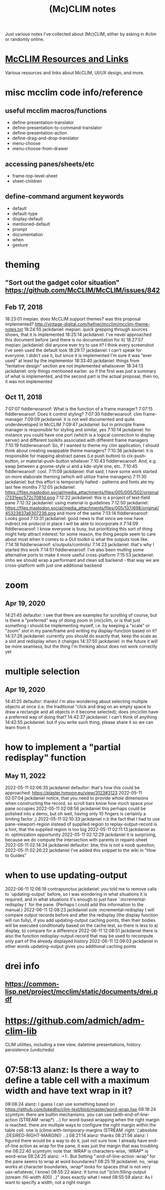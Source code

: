 #+TITLE: (Mc)CLIM notes

Just various notes I've collected about (Mc)CLIM, either by asking in #clim or randomly online.

* [[https://github.com/McCLIM/McCLIM/wiki/Resources-and-Links][McCLIM Resources and Links]]
Various resources and links about McCLIM, UI/UX design, and more.
* misc mcclim code info/reference
** useful mcclim macros/functions
- define-presentation-translator
- define-presentation-to-command-translator
- define-presentation-action
- define-drag-and-drop-translator
- menu-choose
- menu-choose-from-drawer
** accessing panes/sheets/etc
- frame-top-level-sheet
- sheet-children
** define-command argument keywords
- default
- default-type
- display-default
- mentioned-default
- prompt
- documentation
- when
- gesture
* theming
** "Sort out the gadget color situation" https://github.com/McCLIM/McCLIM/issues/842
** Feb 17, 2018
18:23:01 mepian: does McCLIM support themes? was this proposal implemented? http://vintage-digital.com/hefner/mcclim/mcclim-theme-notes.txt
18:24:55 jackdaniel: mepian: quick grepping through sources shows, that it is implemented
18:25:14 jackdaniel: I've never approached this document before (and there is no documentation for it)
18:27:57 mepian: jackdaniel: did anyone ever try to use it? I think every screenshot I've seen used the default look
18:29:17 jackdaniel: I can't speak for everyone. I didn't use it, but since it is implemented I'm sure it was "ever used" at least by the implementor
18:33:40 jackdaniel: things from "tentative design" section are not implemented whatsoever
18:34:13 jackdaniel: only things mentioned earlier. so if the first was just a summary of what is implemented, and the second part is the actual proposal, then no, it was not implemented
** Oct 11, 2018
7:07:07 fiddlerwoaroof: What is the function of a frame manager?
7:07:15 fiddlerwoaroof: Does it control styling?
7:07:30 fiddlerwoaroof: clim frame-manager
7:09:09 jackdaniel: it is not well documented and quite underdeveloped in McCLIM
7:09:47 jackdaniel: but in principle frame manager is responsible for styling and similar, yes
7:10:14 jackdaniel: for instance you could have one port (which is a logical connection to display server) and different toolkits associated with different frame managers
7:10:19 fiddlerwoaroof: So, if I wanted to theme my clim application, I should think about creating swappable theme managers?
7:10:36 jackdaniel: it is responsible for mapping abstract panes (i.e push button) to clx-push-button, or material-push-button whatever
7:10:43 fiddlerwoaroof: And, e.g. swap between a gnome-style ui and a kde-style one, etc.
7:10:45 fiddlerwoaroof: cool.
7:11:09 jackdaniel: that said, I have some work started on more elaborate theming (which will utilize frame managers)
7:11:30 jackdaniel: but this effort is temporarily halted - patterns and fonts ate my last few months
7:12:05 jackdaniel: https://files.mastodon.social/media_attachments/files/005/005/502/original/7331eec572c7081d.png
7:12:22 jackdaniel: this is a project of text-field pane
7:12:32 jackdaniel: using material io guidelines
7:12:50 jackdaniel: https://files.mastodon.social/media_attachments/files/005/137/698/original/45323837a6307236.png and more of the same
7:13:14 fiddlerwoaroof: Looks good
7:13:31 jackdaniel: good news is that since we now have indirect ink protocol in place I will be able to incorporate it
7:14:09 fiddlerwoaroof: I know everyone is busy, but prioritizing this sort of thing might help attract interest: for some reason, the thing people seem to care about most when it comes to a GUI toolkit is what the outputs look like.
7:14:18 fiddlerwoaroof: s/outputs/controls/
7:14:23 jackdaniel: that's why I started this work
7:14:51 fiddlerwoaroof: I've also been mulling some alternative ports to make it more useful cross-platform
7:15:53 jackdaniel: imho we should wrap a performant and clean sdl backend - that way we are cross-platform with just one additional backend
* zoom
** Apr 19, 2020
14:21:45 defaultxr:   i see that there are examples for scrolling of course, but is there a "preferred" way of doing zoom in (mc)clim, or is that just something i should be implementing myself, i.e. by keeping a "scale" or "zoom" slot in my pane/frame and writing my display-function based on it?
14:37:26 jackdaniel:  currently you should do exactly that, keep the scale as a slot and redisplay when it changes
14:37:50 jackdaniel:  in the future it will be more seamless, but the thing I'm thinking about does not work correctly yet
* multiple selection
** Apr 19, 2020
14:41:25 defaultxr:   thanks! i'm also wondering about selecting multiple objects at once (i.e. the traditional "click and drag on an empty space to draw a rectangle and all objects in it become selected); does (mc)clim have a preferred way of doing that?
14:42:37 jackdaniel:  I can't think of anything
14:42:55 jackdaniel:  but if you write such thing, please share it so we can learn from it
* how to implement a "partial redisplay" function
** May 11, 2022
2022-05-11 02:06:35	jackdaniel	defaultxr: that's how this could be approached: https://plaster.tymoon.eu/view/3123#3123
2022-05-11 02:07:04	jackdaniel	notice, that you need to provide /whole/ dimensions when constructing the record, so scroll bars know how much space your pane occupies
2022-05-11 02:08:56	jackdaniel	this perhaps could be polished into a demo, but oh well, having only 10 fingers is certainly a limiting factor ,)
2022-05-11 02:10:33	jackdaniel	n.b the fact that I had to use pane-viewport-region instead of supplied region to replay-output-record is a hint, that the supplied region is too big
2022-05-11 02:11:13	jackdaniel	as in: optimization opportunity
2022-05-11 02:12:29	jackdaniel	it is surprising, because we do compute the intersection with parents in repaint-sheet
2022-05-11 02:14:34	jackdaniel	defaultxr: btw, this is not a noob quesiton;
2022-05-11 02:26:22	jackdaniel	I've added this snippet to the wiki in "How to Guides"
* when to use updating-output
2022-06-11 12:06:19	contrapunctus	jackdaniel: you told me to remove calls to `updating-output` before, so I was wondering in what situations it is required, and in what situations it's enough to just have `:incremental-redisplay t` for the pane. (Perhaps I could add this information to the manual.)
2022-06-11 12:08:23	jackdaniel	sole :incremental-redisplay t will compare output records before and after the redisplay (the display function will run fully), if you add updating-output caching points, then their bodies will be executed conditionally based on the cache test, so there is less to a) display, b) compare for a difference
2022-06-11 12:08:51	jackdaniel	there is also the function redisplay-output-record that may be used to recompute only part of the already displayed history
2022-06-11 12:09:03	jackdaniel	in other words updating-output gives you additional caching points
* drei info
** https://common-lisp.net/project/mcclim/static/documents/drei.pdf
* https://github.com/admich/adm-clim-lib
CLIM utilities, including a tree view, datetime presentations, history persistence (undo/redo)
* 07:58:13 alanz:       Is there a way to define a table cell with a maximum width and have text wrap in it?
08:08:24 alanz:       I guess I can use something based on https://github.com/lokedhs/clim-test/blob/master/word-wrap.lisp
08:18:24 scymtym:     there are builtin mechanisms. you can use (with-end-of-line-action (STREAM :wrap*) …) for word-based wrapping when the right margin is reached. there are multiple ways to configure the right margin within the table cell. one is (clime:with-temporary-margins (STREAM :right `(:absolute ,DESIRED-RIGHT-MARGIN)) …)
08:21:14 alanz:       thanks
08:21:56 alanz:       I figured there would be a way to do it, just not sure how.  I already have end-of-line action as wrap for the pane, it was just the margin that was troubling me
08:22:40 scymtym:     note that :WRAP is characters-wise, :WRAP* is word-wise
08:24:25 alanz:       :+1:.  But Setting ":end-of-line-action :wrap" for the pane seems to wrap at word boundaries?
08:25:19 jackdaniel:  no, :wrap works at character boundaries, :wrap* looks for spaces (that is not very uax-whatever, I know)
08:55:22 alanz:       It turns out "(clim:filling-output (stream :fill-width 400) ..)" does exactly what I need
08:55:59 alanz:       As I want to specify a width, not a right margin
